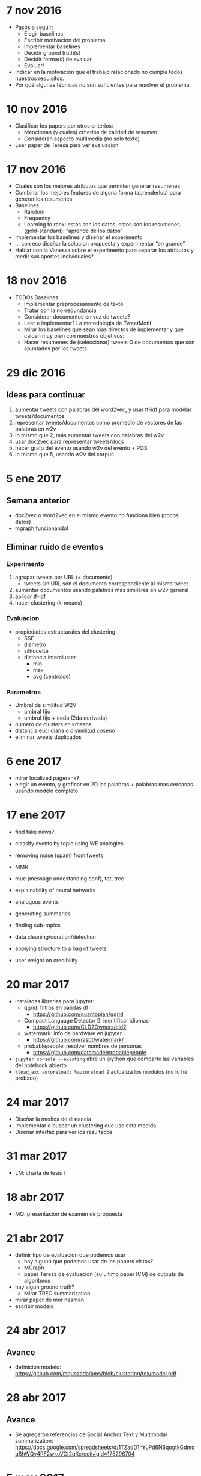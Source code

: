 * 7 nov 2016

- Pasos a seguir:
  - Elegir baselines
  - Escribir motivación del problema
  - Implementar baselines
  - Decidir ground truth(s)
  - Decidir forma(s) de evaluar
  - Evaluar!

- Indicar en la motivación que el trabajo relacionado no cumple todos nuestros requisitos.
- Por qué algunas técnicas no son suficientes para resolver el problema.

* 10 nov 2016

- Clasificar los papers por otros criterios:
  - Mencionan (y cuales) criterios de calidad de resumen
  - Consideran aspecto multimedia (no solo texto)
- Leer paper de Teresa para ver evaluacion


* 17 nov 2016
- Cuales son los mejores atributos que permiten generar resumenes
- Combinar los mejores features de alguna forma (aprenderlos) para generar los resumenes
- Baselines:
  - Random
  - Frequency
  - Learning to rank: estos son los datos, estos son los resumenes (gold-standard): “aprende de los datos”
- Implementar los baselines y diseñar el experimento
- … con eso diseñar la solucion propuesta y experimentar “en grande”
- Hablar con la Vanessa sobre el experimento para separar los atributos y medir sus aportes individuales?

* 18 nov 2016
- TODOs Baselines:
  - Implementar preprocesamiento de texto
  - Tratar con la no-redundancia
  - Considerar documentos en vez de tweets?
  - Leer e implementar? La metodologia de TweetMotif
  - Mirar los baselines que sean mas directos de implementar y que calcen muy bien con nuestros objetivos:
  - Hacer resumenes de (seleccionar) tweets O de documentos que son apuntados por los tweets

* 29 dic 2016
** Ideas para continuar
   1. aumentar tweets con palabras del word2vec, y usar tf-idf para modelar tweets/documentos
   2. representar tweets/documentos como promedio de vectores de las palabras en w2v
   3. lo mismo que 2, más aumentar tweets con palabras del w2v
   4. usar doc2vec para representar tweets/docs
   5. hacer grafo del evento usando w2v del evento + POS
   6. lo mismo que 5, usando w2v del corpus
* 5 ene 2017
** Semana anterior
   - doc2vec o word2vec en el mismo evento no funciona bien (pocos datos)
   - mgraph funcionando!
** Eliminar ruido de eventos
*** Experimento
   1. agrupar tweets por URL (= documento)
      - tweets sin URL son el documento correspondiente al mismo tweet
   2. aumentar documentos usando palabras mas similares en w2v general
   3. aplicar tf-idf
   4. hacer clustering (k-means)
*** Evaluacion
    - propiedades estructurales del clustering
      - SSE
      - diametro
      - silhouette
      - distancia intercluster
        - min
        - max
        - avg (centroide)
*** Parametros
    - Umbral de similitud W2V
      - umbral fijo
      - umbral fijo + codo (2da derivada)
    - numero de clusters en kmeans
    - distancia euclidiana o disimilitud coseno
    - eliminar tweets duplicados
    
* 6 ene 2017
  - mirar localized pagerank?
  - elegir un evento, y graficar en 2D las palabras + palabras mas cercanas usando modelo completo
   
* 17 ene 2017

- find fake news?
- classify events by topic using WE analogies
- removing noise (spam) from tweets
- MMR

- muc (message undestanding conf), tdt, trec 
- explainability of neural networks
- analogous events
- generating summaries
- finding sub-topics
- data cleaning/curation/detection
- applying structure to a bag of tweets
- user weight on credibility

* 20 mar 2017
  - instaladas librerias para jupyter:
    - qgrid: filtros en pandas df
      - https://github.com/quantopian/qgrid
    - Compact Language Detector 2: identificar idiomas
      - https://github.com/CLD2Owners/cld2
    - watermark: info de hardware en jupyter
      - https://github.com/rasbt/watermark/
    - probablepeople: resolver nombres de personas
      - https://github.com/datamade/probablepeople
        
  - =jupyter console --existing= abre un ipython que comparte las variables del notebook abierto
  - =%load_ext autoreload; %autoreload 2= actualiza los modulos (no lo he probado)
* 24 mar 2017
- Diseñar la medida de distancia
- Implementar o buscar un clustering que use esta medida
- Diseñar interfaz para ver los resultados

* 31 mar 2017
- LM: charla de tesis I

* 18 abr 2017
- MQ: presentación de examen de propuesta

* 21 abr 2017
- definir tipo de evaluacion que podemos usar
  - hay alguno que podemos usar de los papers vistos?
  - MGraph
  - paper Teresa de evaluacion (su ultimo paper ICM) de outputs de algoritmos
- hay algun ground truth?
  - Mirar TREC summarization
- mirar paper de mor naaman
- escribir modelo

* 24 abr 2017
** Avance
- definicion modelo: https://github.com/mquezada/ams/blob/clustering/tex/model.pdf

* 28 abr 2017
** Avance
- Se agregaron referencias de Social Anchor Text y Multimodal summarization: https://docs.google.com/spreadsheets/d/1TZadD1nYuPd6N6qogtkGdmoqBhWQy4RF2wkoVCt2qKc/edit#gid=175296704

* 5 may 2017
** Avance
- es difícil inspeccionar los clusters debido a la alta redundancia de los datos (muchos tweets repetidos)
- se probó con TwitterLDA y clustering jerárquico
- se quedó en usar sólo un representante por documento

* 9 may 2017
** Avance
- documentos ahora estan representados por 1 tweet:
  - si varios tweets retuitean a un tweet, éste último es el representante
  - si varios tweets comparten una url u, cualquiera de éstos es el representante
- Los resultados de hacer clustering con kmeans (mini batch kmeans) mejoran con respecto a la representacion anterior (1 documento = todos los tweets, o los tweets individuales), sin embargo, clusters contienen overlap de topicos al mirar evento libya_hotel
- Al usar CLUTO con clustering aglomerativo, los resultados se ven mucho mejor un par de eventos inspeccionados (oscar_pistorius y libya_hotel). Con un evento no es fácil decir cómo son los clusters (microsoft_nokia).

** Queda por definir
1. determinar número de clusters apropiados (fijo o variable)
2. elegir representantes por cluster
3. aplicaciones o formas de evaluar el clustering / resumen

** Trabajo para la próxima reunión
- Fijar número de clusters de forma manual y probar distintas formas de clustering
  - idea: elegir el clustering con un numero fijo de clusters para facilitar la eleccion del clustering. Despues nos preocupamos de (1)
- Elegir representantes por cluster de manera naive / simple
  - ejemplo: numero de tweets asociados al cluster, numero de rts, favs, replies
- Pensar en (3)
  - ejemplo: comparar con pagina en wikipedia, o considerar otro ground truth (reportaje en cnn, bbc, etc)
  - al mirar wikipedia, comparar el overlap de topicos de wikipedia vs nuestro resumen y ver si es posible sugerir edits 
  - metadata de eventos para exploracion (galean?)
* 18 may 2017

** Cosas pendientes:
   - Metodología para elegir nº clusters:
     - Fijo (más proceso para eliminar redundantes)
     - Variable, dependiendo de cada evento
   - Criterio para elegir representantes de clusters (o una mezcla de estos):
     - RTs
     - Favs
     - total tweets
     - total replies
     - contenido
     - authority
     - URL info (domain, etc)
     
   - Elegir el metodo de clustering:
     - TwitterLDA
     - Aglomerativo
     - KMeans
     - Incremental
     - Grafo

** Plan
   - Fijar numero de clusters para distintos eventos
   - elegir representantes usando criterios simples

** Topicos por evento
*** Oscar Pistorius Trial
    1. Apology (quizas 2)
    2. Brother car crash
    3. Mental evaluation / Psychiatric test
    4. Paddi power
    5. Vomit in court
    6. Baba security guard everything is fine
    7. Stand in court without prosthetic legs
    8. Prosecutor cross examination (quizas 2 o 3)
    9. Friend take blame restaurant shooting
    10. Text to Reeva days before

*** Mumbai Rape
    1. Incidente mismo
    2. Algo relacionado con la victima
    3. Atrapan al 4º culpable
    4. Atrapan 5º culpable

*** Libya Hotel attack
    1. Auto bomba
    2. Claim ISIS
    3. Storm bullets?
    4. Muertes de extranjeros y guardias
    5. Spam (x3)

*** Nepal earthquake
    1. Everest avalanch
    2. Muertos (x2)
    3. Kathmandu (Dharahara) building collapses
    4. Help/Aid
    5. Million dollar rescue team
    6. Reporte del terremoto mismo
* 19 may 2017
** Metodología de generación de summaries:
   - Doc model
   - Método de clustering:
     - no. de clusters
     - algoritmo
     - medida de similitud
   - Elección de representantes
     - Cómo?
     - Cuántos?

** Evaluación
   - Evaluación manual: se pueden probar pocas opciones
   - Evalaución (semi-)automática: se pueden probar todas las opciones
     - generación manual de ground truth + evaluación automática

** Puntos pendientes
   - Metodología de resúmenes
   - Eliminar clusters/docs de spam o ruido
   - Buscar medidas automáticas de evaluación: ROUGE, NMI?, etc.
   - Medir precisión/recall de tópicos entre resúmenes y groundtruth
   - Generar ground truths (wikipedia (colectivo), medios de noticias (expertos))
   - Grid search entre grountruth y metodologías para encontrar parámetros óptimos
